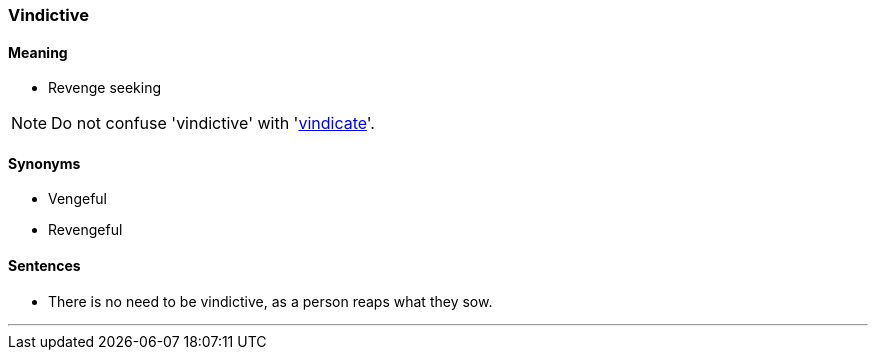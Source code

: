 === Vindictive

==== Meaning

* Revenge seeking

NOTE: Do not confuse 'vindictive' with 'link:#_vindicate[vindicate]'.

==== Synonyms

* Vengeful
* Revengeful

==== Sentences

* There is no need to be [.underline]#vindictive#, as a person reaps what they sow.

'''
